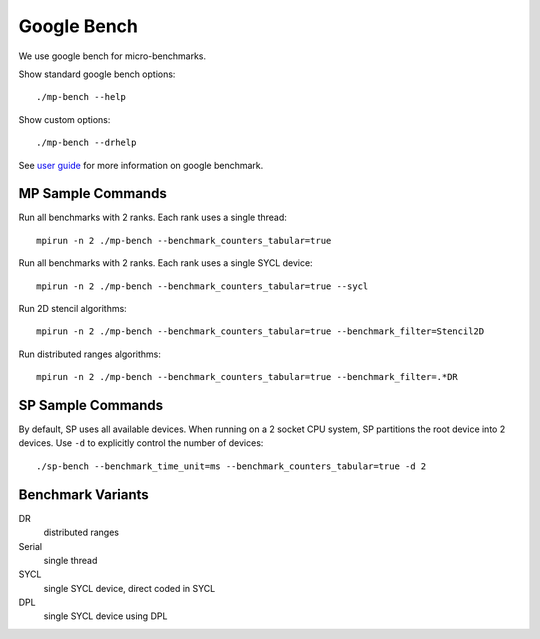 .. SPDX-FileCopyrightText: Intel Corporation
..
.. SPDX-License-Identifier: BSD-3-Clause

==============
 Google Bench
==============

We use google bench for micro-benchmarks.

Show standard google bench options::

  ./mp-bench --help

Show custom options::

  ./mp-bench --drhelp

See `user guide`_ for more information on google benchmark.

MP Sample Commands
===================

Run all benchmarks with 2 ranks. Each rank uses a single thread::

  mpirun -n 2 ./mp-bench --benchmark_counters_tabular=true

Run all benchmarks with 2 ranks. Each rank uses a single SYCL device::

  mpirun -n 2 ./mp-bench --benchmark_counters_tabular=true --sycl

Run 2D stencil algorithms::

  mpirun -n 2 ./mp-bench --benchmark_counters_tabular=true --benchmark_filter=Stencil2D

Run distributed ranges algorithms::

  mpirun -n 2 ./mp-bench --benchmark_counters_tabular=true --benchmark_filter=.*DR


SP Sample Commands
===================

By default, SP uses all available devices. When running on a 2 socket
CPU system, SP partitions the root device into 2 devices. Use ``-d``
to explicitly control the number of devices::

  ./sp-bench --benchmark_time_unit=ms --benchmark_counters_tabular=true -d 2

Benchmark Variants
==================

DR
  distributed ranges
Serial
  single thread
SYCL
  single SYCL device, direct coded in SYCL
DPL
  single SYCL device using DPL


.. _`user guide`: https://github.com/google/benchmark/blob/main/docs/user_guide.md#custom-counters
